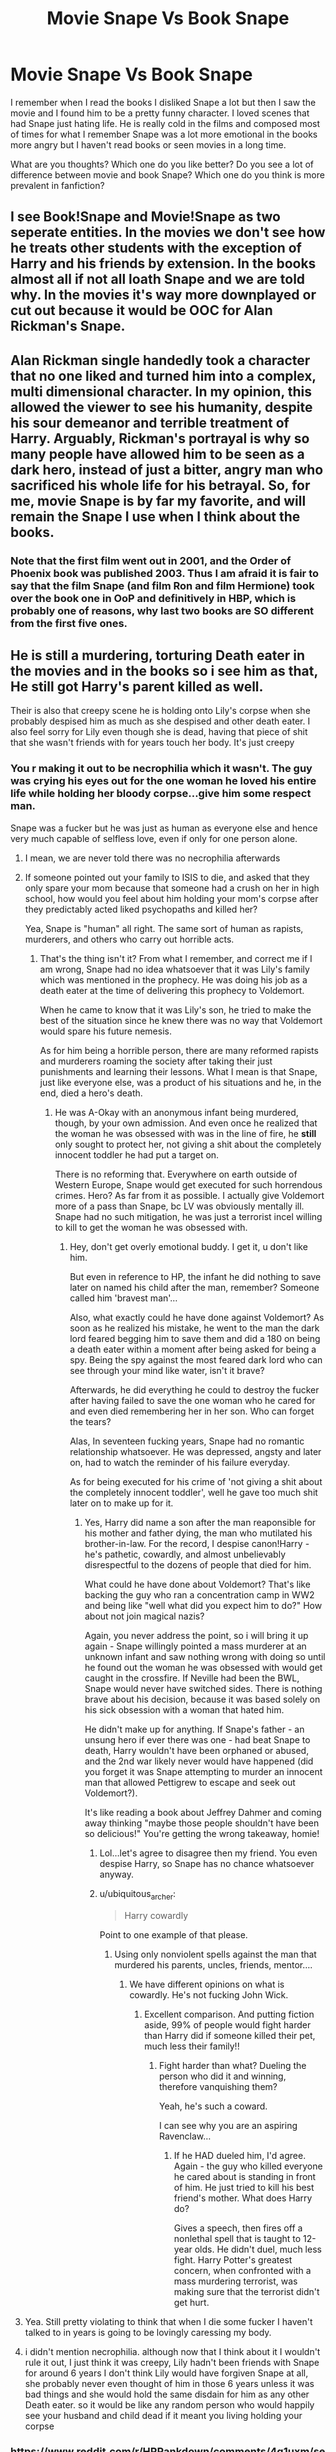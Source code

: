 #+TITLE: Movie Snape Vs Book Snape

* Movie Snape Vs Book Snape
:PROPERTIES:
:Author: camilagaa11
:Score: 16
:DateUnix: 1615392547.0
:DateShort: 2021-Mar-10
:FlairText: Discussion
:END:
I remember when I read the books I disliked Snape a lot but then I saw the movie and I found him to be a pretty funny character. I loved scenes that had Snape just hating life. He is really cold in the films and composed most of times for what I remember Snape was a lot more emotional in the books more angry but I haven't read books or seen movies in a long time.

What are you thoughts? Which one do you like better? Do you see a lot of difference between movie and book Snape? Which one do you think is more prevalent in fanfiction?


** I see Book!Snape and Movie!Snape as two seperate entities. In the movies we don't see how he treats other students with the exception of Harry and his friends by extension. In the books almost all if not all loath Snape and we are told why. In the movies it's way more downplayed or cut out because it would be OOC for Alan Rickman's Snape.
:PROPERTIES:
:Author: hp_777
:Score: 16
:DateUnix: 1615392990.0
:DateShort: 2021-Mar-10
:END:


** Alan Rickman single handedly took a character that no one liked and turned him into a complex, multi dimensional character. In my opinion, this allowed the viewer to see his humanity, despite his sour demeanor and terrible treatment of Harry. Arguably, Rickman's portrayal is why so many people have allowed him to be seen as a dark hero, instead of just a bitter, angry man who sacrificed his whole life for his betrayal. So, for me, movie Snape is by far my favorite, and will remain the Snape I use when I think about the books.
:PROPERTIES:
:Author: rainbooksanddonuts
:Score: 20
:DateUnix: 1615393654.0
:DateShort: 2021-Mar-10
:END:

*** Note that the first film went out in 2001, and the Order of Phoenix book was published 2003. Thus I am afraid it is fair to say that the film Snape (and film Ron and film Hermione) took over the book one in OoP and definitively in HBP, which is probably one of reasons, why last two books are SO different from the first five ones.
:PROPERTIES:
:Author: ceplma
:Score: 8
:DateUnix: 1615397693.0
:DateShort: 2021-Mar-10
:END:


** He is still a murdering, torturing Death eater in the movies and in the books so i see him as that, He still got Harry's parent killed as well.

Their is also that creepy scene he is holding onto Lily's corpse when she probably despised him as much as she despised and other death eater. I also feel sorry for Lily even though she is dead, having that piece of shit that she wasn't friends with for years touch her body. It's just creepy
:PROPERTIES:
:Author: Jack12212
:Score: 4
:DateUnix: 1615399861.0
:DateShort: 2021-Mar-10
:END:

*** You r making it out to be necrophilia which it wasn't. The guy was crying his eyes out for the one woman he loved his entire life while holding her bloody corpse...give him some respect man.

Snape was a fucker but he was just as human as everyone else and hence very much capable of selfless love, even if only for one person alone.
:PROPERTIES:
:Author: Thor496
:Score: 7
:DateUnix: 1615400168.0
:DateShort: 2021-Mar-10
:END:

**** I mean, we are never told there was no necrophilia afterwards
:PROPERTIES:
:Author: Jon_Riptide
:Score: 9
:DateUnix: 1615400798.0
:DateShort: 2021-Mar-10
:END:


**** If someone pointed out your family to ISIS to die, and asked that they only spare your mom because that someone had a crush on her in high school, how would you feel about him holding your mom's corpse after they predictably acted liked psychopaths and killed her?

Yea, Snape is "human" all right. The same sort of human as rapists, murderers, and others who carry out horrible acts.
:PROPERTIES:
:Score: 5
:DateUnix: 1615405449.0
:DateShort: 2021-Mar-10
:END:

***** That's the thing isn't it? From what I remember, and correct me if I am wrong, Snape had no idea whatsoever that it was Lily's family which was mentioned in the prophecy. He was doing his job as a death eater at the time of delivering this prophecy to Voldemort.

When he came to know that it was Lily's son, he tried to make the best of the situation since he knew there was no way that Voldemort would spare his future nemesis.

As for him being a horrible person, there are many reformed rapists and murderers roaming the society after taking their just punishments and learning their lessons. What I mean is that Snape, just like everyone else, was a product of his situations and he, in the end, died a hero's death.
:PROPERTIES:
:Author: Thor496
:Score: -2
:DateUnix: 1615467241.0
:DateShort: 2021-Mar-11
:END:

****** He was A-Okay with an anonymous infant being murdered, though, by your own admission. And even once he realized that the woman he was obsessed with was in the line of fire, he *still* only sought to protect her, not giving a shit about the completely innocent toddler he had put a target on.

There is no reforming that. Everywhere on earth outside of Western Europe, Snape would get executed for such horrendous crimes. Hero? As far from it as possible. I actually give Voldemort more of a pass than Snape, bc LV was obviously mentally ill. Snape had no such mitigation, he was just a terrorist incel willing to kill to get the woman he was obsessed with.
:PROPERTIES:
:Score: 4
:DateUnix: 1615477886.0
:DateShort: 2021-Mar-11
:END:

******* Hey, don't get overly emotional buddy. I get it, u don't like him.

But even in reference to HP, the infant he did nothing to save later on named his child after the man, remember? Someone called him 'bravest man'...

Also, what exactly could he have done against Voldemort? As soon as he realized his mistake, he went to the man the dark lord feared begging him to save them and did a 180 on being a death eater within a moment after being asked for being a spy. Being the spy against the most feared dark lord who can see through your mind like water, isn't it brave?

Afterwards, he did everything he could to destroy the fucker after having failed to save the one woman who he cared for and even died remembering her in her son. Who can forget the tears?

Alas, In seventeen fucking years, Snape had no romantic relationship whatsoever. He was depressed, angsty and later on, had to watch the reminder of his failure everyday.

As for being executed for his crime of 'not giving a shit about the completely innocent toddler', well he gave too much shit later on to make up for it.
:PROPERTIES:
:Author: Thor496
:Score: -1
:DateUnix: 1615484184.0
:DateShort: 2021-Mar-11
:END:

******** Yes, Harry did name a son after the man reaponsible for his mother and father dying, the man who mutilated his brother-in-law. For the record, I despise canon!Harry - he's pathetic, cowardly, and almost unbelievably disrespectful to the dozens of people that died for him.

What could he have done about Voldemort? That's like backing the guy who ran a concentration camp in WW2 and being like "well what did you expect him to do?" How about not join magical nazis?

Again, you never address the point, so i will bring it up again - Snape willingly pointed a mass murderer at an unknown infant and saw nothing wrong with doing so until he found out the woman he was obsessed with would get caught in the crossfire. If Neville had been the BWL, Snape would never have switched sides. There is nothing brave about his decision, because it was based solely on his sick obsession with a woman that hated him.

He didn't make up for anything. If Snape's father - an unsung hero if ever there was one - had beat Snape to death, Harry wouldn't have been orphaned or abused, and the 2nd war likely never would have happened (did you forget it was Snape attempting to murder an innocent man that allowed Pettigrew to escape and seek out Voldemort?).

It's like reading a book about Jeffrey Dahmer and coming away thinking "maybe those people shouldn't have been so delicious!" You're getting the wrong takeaway, homie!
:PROPERTIES:
:Score: 3
:DateUnix: 1615490737.0
:DateShort: 2021-Mar-11
:END:

********* Lol...let's agree to disagree then my friend. You even despise Harry, so Snape has no chance whatsoever anyway.
:PROPERTIES:
:Author: Thor496
:Score: 1
:DateUnix: 1615493587.0
:DateShort: 2021-Mar-11
:END:


********* u/ubiquitous_archer:
#+begin_quote
  Harry cowardly
#+end_quote

Point to one example of that please.
:PROPERTIES:
:Author: ubiquitous_archer
:Score: 1
:DateUnix: 1615567447.0
:DateShort: 2021-Mar-12
:END:

********** Using only nonviolent spells against the man that murdered his parents, uncles, friends, mentor....
:PROPERTIES:
:Score: 2
:DateUnix: 1615571464.0
:DateShort: 2021-Mar-12
:END:

*********** We have different opinions on what is cowardly. He's not fucking John Wick.
:PROPERTIES:
:Author: ubiquitous_archer
:Score: 1
:DateUnix: 1615572815.0
:DateShort: 2021-Mar-12
:END:

************ Excellent comparison. And putting fiction aside, 99% of people would fight harder than Harry did if someone killed their pet, much less their family!!
:PROPERTIES:
:Score: 2
:DateUnix: 1615580065.0
:DateShort: 2021-Mar-12
:END:

************* Fight harder than what? Dueling the person who did it and winning, therefore vanquishing them?

Yeah, he's such a coward.

I can see why you are an aspiring Ravenclaw...
:PROPERTIES:
:Author: ubiquitous_archer
:Score: 0
:DateUnix: 1615581617.0
:DateShort: 2021-Mar-13
:END:

************** If he HAD dueled him, I'd agree. Again - the guy who killed everyone he cared about is standing in front of him. He just tried to kill his best friend's mother. What does Harry do?

Gives a speech, then fires off a nonlethal spell that is taught to 12-year olds. He didn't duel, much less fight. Harry Potter's greatest concern, when confronted with a mass murdering terrorist, was making sure that the terrorist didn't get hurt.
:PROPERTIES:
:Score: 1
:DateUnix: 1615584612.0
:DateShort: 2021-Mar-13
:END:


**** Yea. Still pretty violating to think that when I die some fucker I haven't talked to in years is going to be lovingly caressing my body.
:PROPERTIES:
:Author: MiddleDoughnut
:Score: 1
:DateUnix: 1615443196.0
:DateShort: 2021-Mar-11
:END:


**** i didn't mention necrophilia. although now that I think about it I wouldn't rule it out, I just think it was creepy, Lily hadn't been friends with Snape for around 6 years I don't think Lily would have forgiven Snape at all, she probably never even thought of him in those 6 years unless it was bad things and she would hold the same disdain for him as any other Death eater. so it would be like any random person who would happily see your husband and child dead if it meant you living holding your corpse
:PROPERTIES:
:Author: Jack12212
:Score: 3
:DateUnix: 1615402804.0
:DateShort: 2021-Mar-10
:END:


*** [[https://www.reddit.com/r/HPRankdown/comments/4g1uxm/severus_snape/?utm_source=amp&utm_medium=&utm_content=post_body]] I found this post and I find that it sums pretty well how Snape is as character I mean I think that saying that he is just a torturing death eater is an oversimplification of his character. Plus I think is a good post and wanted to shared it.
:PROPERTIES:
:Author: camilagaa11
:Score: 1
:DateUnix: 1615411827.0
:DateShort: 2021-Mar-11
:END:


** I think i like movie snape simply because I like Alan Rickman, book snape is horrible
:PROPERTIES:
:Author: kayjays89
:Score: 1
:DateUnix: 1615482966.0
:DateShort: 2021-Mar-11
:END:
